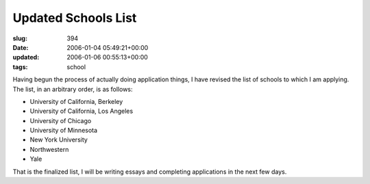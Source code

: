 Updated Schools List
====================

:slug: 394
:date: 2006-01-04 05:49:21+00:00
:updated: 2006-01-06 00:55:13+00:00
:tags: school

Having begun the process of actually doing application things, I have
revised the list of schools to which I am applying. The list, in an
arbitrary order, is as follows:

-   University of California, Berkeley
-   University of California, Los Angeles
-   University of Chicago
-   University of Minnesota
-   New York University
-   Northwestern
-   Yale

That is the finalized list, I will be writing essays and completing
applications in the next few days.
